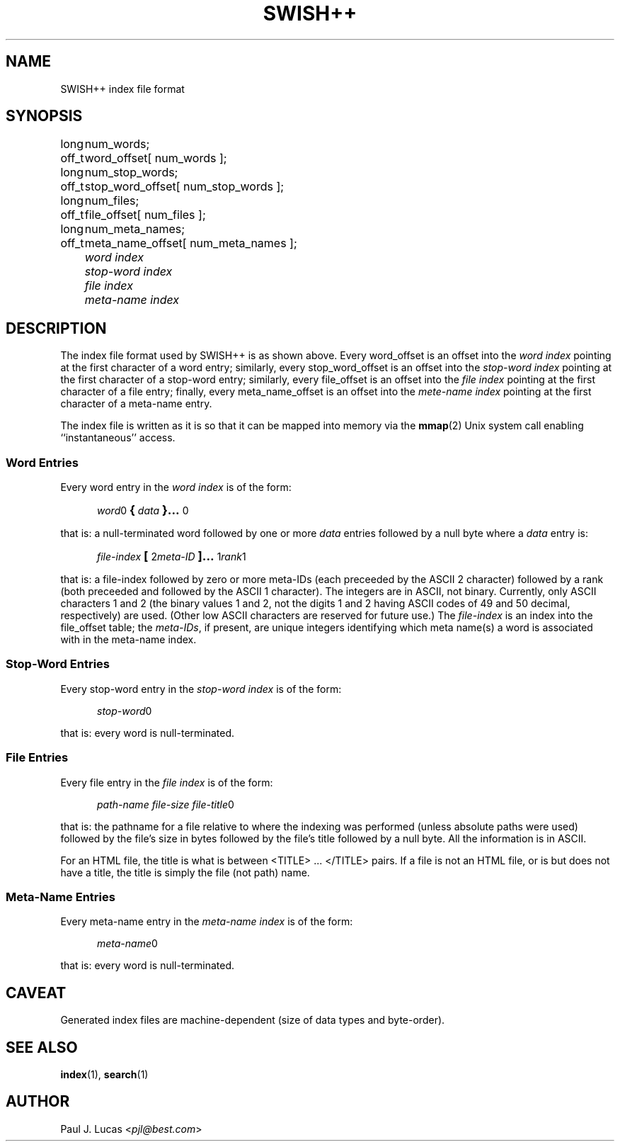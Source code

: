 .\"
.\"	SWISH++
.\"	swish++.4
.\"
.\"	Copyright (C) 1998  Paul J. Lucas
.\"
.\"	This program is free software; you can redistribute it and/or modify
.\"	it under the terms of the GNU General Public License as published by
.\"	the Free Software Foundation; either version 2 of the License, or
.\"	(at your option) any later version.
.\" 
.\"	This program is distributed in the hope that it will be useful,
.\"	but WITHOUT ANY WARRANTY; without even the implied warranty of
.\"	MERCHANTABILITY or FITNESS FOR A PARTICULAR PURPOSE.  See the
.\"	GNU General Public License for more details.
.\" 
.\"	You should have received a copy of the GNU General Public License
.\"	along with this program; if not, write to the Free Software
.\"	Foundation, Inc., 675 Mass Ave, Cambridge, MA 02139, USA.
.\"
.\" ---------------------------------------------------------------------------
.\" define code-start macro
.de cS
.sp
.nf
.RS 5
.ft CW
.ta .5i 1i 1.5i 2i 2.5i 3i 3.5i 4i 4.5i 5i 5.5i
..
.\" define code-end macro
.de cE
.ft 1
.RE
.fi
.sp
..
.\" ---------------------------------------------------------------------------
.TH \f3SWISH++\f1 4 "December 23, 1998" "SWISH++"
.SH NAME
SWISH++ index file format
.SH SYNOPSIS
.nf
.ft CW
.ta 10
long	num_words;
off_t	word_offset[ num_words ];
long	num_stop_words;
off_t	stop_word_offset[ num_stop_words ];
long	num_files;
off_t	file_offset[ num_files ];
long	num_meta_names;
off_t	meta_name_offset[ num_meta_names ];
.ft 2
	word index
	stop-word index
	file index
	meta-name index
.ft 1
.fi
.SH DESCRIPTION
The index file format used by SWISH++ is as shown above.
Every \f(CWword_offset\f1 is an offset into the
.I word index
pointing at the first character of a word entry;
similarly,
every \f(CWstop_word_offset\f1 is an offset into the
.I stop-word index
pointing at the first character of a stop-word entry;
similarly,
every \f(CWfile_offset\f1 is an offset into the
.I file index
pointing at the first character of a file entry;
finally,
every \f(CWmeta_name_offset\f1 is an offset into the
.I mete-name index
pointing at the first character of a meta-name entry.
.PP
The index file is written as it is so that it can be mapped into memory via the
.BR mmap (2)
Unix system call enabling ``instantaneous'' access.
.SS Word Entries
Every word entry in the
.I word index
is of the form:
.cS
\f2word\fP0\f3\s+2{\s-2\fP\f2data\fP\f3\s+2}...\s-2\fP0
.cE
that is: a null-terminated word followed by one or more
.I data
entries followed by a null byte where a
.I data
entry is:
.cS
\f2file-index\fP\f3\s+2[\s-2\fP2\f2meta-ID\fP\f3\s+2]...\s-2\fP1\f2rank\fP1
.cE
that is: a file-index followed by zero or more meta-IDs
(each preceeded by the ASCII 2 character)
followed by a rank (both preceeded and followed by the ASCII 1 character).
The integers are in ASCII, not binary.
Currently, only ASCII characters 1 and 2
(the binary values 1 and 2,
not the digits \f(CW1\f1 and \f(CW2\f1 having ASCII codes of 49 and 50 decimal,
respectively) are used.
(Other low ASCII characters are reserved for future use.)
The
.I file-index
is an index into the \f(CWfile_offset\f1 table; the
.IR meta-IDs ,
if present,
are unique integers identifying which meta name(s) a word is associated with
in the meta-name index.
.SS Stop-Word Entries
Every stop-word entry in the
.I stop-word index
is of the form:
.cS
\f2stop-word\fP0
.cE
that is: every word is null-terminated.
.SS File Entries
Every file entry in the
.I file index
is of the form:
.cS
\f2path-name file-size file-title\fP0
.cE
that is: the pathname for a file relative to where the indexing was performed
(unless absolute paths were used)
followed by the file's size in bytes
followed by the file's title
followed by a null byte.
All the information is in ASCII.
.PP
For an HTML file,
the title is what is between \f(CW<TITLE>\f1 ... \f(CW</TITLE>\f1 pairs.
If a file is not an HTML file, or is but does not have a title,
the title is simply the file (not path) name.
.SS Meta-Name Entries
Every meta-name entry in the
.I meta-name index
is of the form:
.cS
\f2meta-name\fP0
.cE
that is: every word is null-terminated.
.SH CAVEAT
Generated index files are machine-dependent
(size of data types and byte-order).
.SH SEE ALSO
.BR index (1),
.BR search (1)
.SH AUTHOR
Paul J. Lucas
.RI < pjl@best.com >
